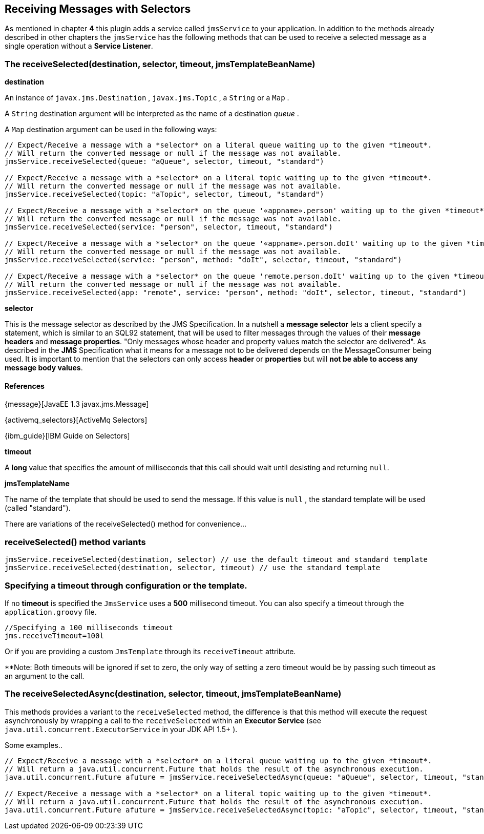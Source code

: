 [[receivingWithSelectors]]
== Receiving Messages with Selectors

As mentioned in chapter *4* this plugin adds a service called `jmsService` to your application. In addition to the
methods already described in other chapters the `jmsService` has the following methods that can be used to receive a
selected message as a single operation without a *Service Listener*.

=== The receiveSelected(destination, selector, timeout, jmsTemplateBeanName)

*destination*

An instance of `javax.jms.Destination` , `javax.jms.Topic` , a `String` or a `Map` .

A `String` destination argument will be interpreted as the name of a destination _queue_ .

A `Map` destination argument can be used in the following ways:

[source,groovy]
----
// Expect/Receive a message with a *selector* on a literal queue waiting up to the given *timeout*.
// Will return the converted message or null if the message was not available.
jmsService.receiveSelected(queue: "aQueue", selector, timeout, "standard")

// Expect/Receive a message with a *selector* on a literal topic waiting up to the given *timeout*.
// Will return the converted message or null if the message was not available.
jmsService.receiveSelected(topic: "aTopic", selector, timeout, "standard")

// Expect/Receive a message with a *selector* on the queue '«appname».person' waiting up to the given *timeout*.
// Will return the converted message or null if the message was not available.
jmsService.receiveSelected(service: "person", selector, timeout, "standard")

// Expect/Receive a message with a *selector* on the queue '«appname».person.doIt' waiting up to the given *timeout*.
// Will return the converted message or null if the message was not available.
jmsService.receiveSelected(service: "person", method: "doIt", selector, timeout, "standard")

// Expect/Receive a message with a *selector* on the queue 'remote.person.doIt' waiting up to the given *timeout*.
// Will return the converted message or null if the message was not available.
jmsService.receiveSelected(app: "remote", service: "person", method: "doIt", selector, timeout, "standard")
----

*selector*

This is the message selector as described by the JMS Specification. In a nutshell a *message selector* lets a client
specify a statement, which is similar to an SQL92 statement, that will be used to filter messages through the values
of their *message headers* and *message properties*.
"Only messages whose header and property values match the selector are delivered". As described in the *JMS*
Specification what it means for a message not to be delivered depends on the MessageConsumer being used.
It is important to mention that the selectors can only access *header* or *properties* but will *not be able to access any message body values*.

==== References
{message}[JavaEE 1.3 javax.jms.Message]

{activemq_selectors}[ActiveMq Selectors]

{ibm_guide}[IBM Guide on Selectors]

*timeout*

A *long* value that specifies the amount of milliseconds that this call should wait until desisting and returning `null`.

*jmsTemplateName*

The name of the template that should be used to send the message. If this value is `null` , the standard template will be used (called "standard").

There are variations of the receiveSelected() method for convenience...

=== receiveSelected() method variants

[source,groovy]
----
jmsService.receiveSelected(destination, selector) // use the default timeout and standard template
jmsService.receiveSelected(destination, selector, timeout) // use the standard template
----


=== Specifying a timeout through configuration or the template.

If no *timeout* is specified the `JmsService` uses a **500** millisecond timeout. You can also specify a timeout through the `application.groovy` file.

[source,groovy]
----
//Specifying a 100 milliseconds timeout
jms.receiveTimeout=100l
----

Or if you are providing a custom `JmsTemplate` through its `receiveTimeout` attribute.

**Note: Both timeouts will be ignored if set to zero, the only way of setting a zero timeout would be by passing such timeout as an argument to the call.

=== The receiveSelectedAsync(destination, selector, timeout, jmsTemplateBeanName)

This methods provides a variant to the `receiveSelected` method, the difference is that this method will execute the request asynchronously by wrapping a call to the
`receiveSelected` within an *Executor Service* (see `java.util.concurrent.ExecutorService` in your JDK API 1.5+ ).

Some examples..

[source,groovy]
----
// Expect/Receive a message with a *selector* on a literal queue waiting up to the given *timeout*.
// Will return a java.util.concurrent.Future that holds the result of the asynchronous execution.
java.util.concurrent.Future afuture = jmsService.receiveSelectedAsync(queue: "aQueue", selector, timeout, "standard")

// Expect/Receive a message with a *selector* on a literal topic waiting up to the given *timeout*.
// Will return a java.util.concurrent.Future that holds the result of the asynchronous execution.
java.util.concurrent.Future afuture = jmsService.receiveSelectedAsync(topic: "aTopic", selector, timeout, "standard")
----